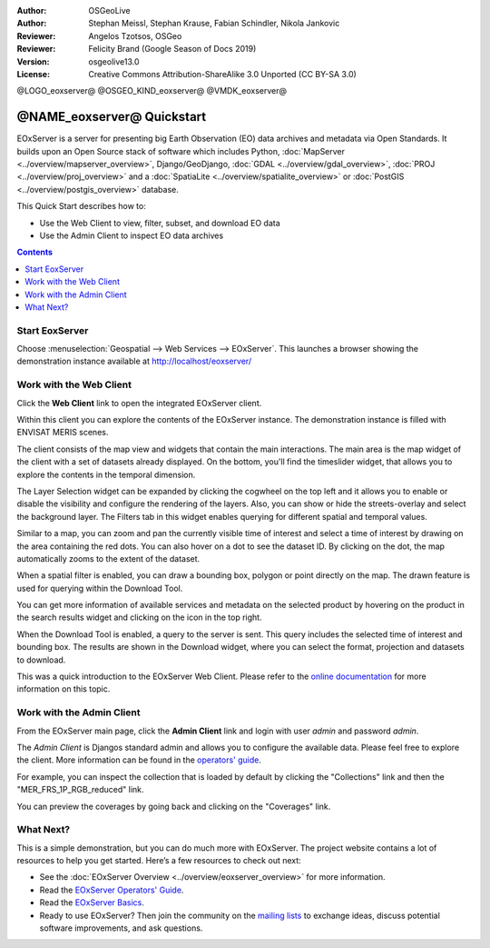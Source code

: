 :Author: OSGeoLive
:Author: Stephan Meissl, Stephan Krause, Fabian Schindler, Nikola Jankovic
:Reviewer: Angelos Tzotsos, OSGeo
:Reviewer: Felicity Brand (Google Season of Docs 2019)
:Version: osgeolive13.0
:License: Creative Commons Attribution-ShareAlike 3.0 Unported  (CC BY-SA 3.0)

@LOGO_eoxserver@
@OSGEO_KIND_eoxserver@
@VMDK_eoxserver@



================================================================================
@NAME_eoxserver@ Quickstart
================================================================================

EOxServer is a server for presenting big Earth Observation (EO) data
archives and metadata via Open Standards. It builds upon an Open Source
stack of software which includes Python, :doc:`MapServer
<../overview/mapserver_overview>`, Django/GeoDjango, :doc:`GDAL
<../overview/gdal_overview>`,  :doc:`PROJ
<../overview/proj_overview>` and a :doc:`SpatiaLite
<../overview/spatialite_overview>` or :doc:`PostGIS
<../overview/postgis_overview>` database.

This Quick Start describes how to:

* Use the Web Client to view, filter, subset, and download EO data
* Use the Admin Client to inspect EO data archives

.. contents:: Contents
   :local:

Start EoxServer
===============

Choose :menuselection:`Geospatial --> Web Services --> EOxServer`. This launches a
browser showing the demonstration instance available at http://localhost/eoxserver/

.. image:: /images/projects/eoxserver/eoxserver_start.png
  :scale: 70 %
  :alt: EOxServer demonstration start

Work with the Web Client
========================

Click the **Web Client** link to open the integrated EOxServer client.

Within this client you can explore the contents of the EOxServer instance. The
demonstration instance is filled with ENVISAT MERIS scenes.

.. image:: /images/projects/eoxserver/eoxserver_webclient1.png
  :scale: 50 %
  :alt: Main view of the EOxServer Web Client

The client consists of the map view and widgets that contain the main interactions. 
The main area is the map widget of the client with a set of datasets already displayed.
On the bottom, you'll find the timeslider widget, that allows you to explore the
contents in the temporal dimension.

.. image:: /images/projects/eoxserver/eoxserver_webclient2.png
  :scale: 50 %
  :alt: EOxServer demonstration embedded client outlines

The Layer Selection widget can be expanded by clicking the cogwheel on the top left and
it allows you to enable or disable the visibility and
configure the rendering of the layers. Also, you can show or hide the
streets-overlay and select the background layer. The Filters tab in this widget enables
querying for different spatial and temporal values.

.. image:: /images/projects/eoxserver/eoxserver_webclient3.png
  :scale: 50 %
  :alt: EOxServer demonstration embedded client outlines

Similar to a map, you can zoom and pan the currently visible time of interest
and select a time of interest by drawing on the area containing the red dots.
You can also hover on a dot to see the dataset ID. By clicking on the dot, the
map automatically zooms to the extent of the dataset.

.. image:: /images/projects/eoxserver/eoxserver_webclient4.png
  :scale: 50 %
  :alt: EOxServer demonstration embedded client outlines

When a spatial filter is enabled, you can draw a bounding box, polygon or point
directly on the map. The drawn feature is used for querying within the Download Tool.

.. image:: /images/projects/eoxserver/eoxserver_webclient5.png
  :scale: 50 %
  :alt: EOxServer demonstration embedded client outlines

You can get more information of available services and metadata on the selected product
by hovering on the product in the search results widget and clicking on the icon in the
top right.

.. image:: /images/projects/eoxserver/eoxserver_webclient6.png
  :scale: 50 %
  :alt: EOxServer demonstration embedded client outlines

When the Download Tool is enabled, a query to the server is sent. This query
includes the selected time of interest and bounding box. The results are shown
in the Download widget, where you can select the format, projection and datasets
to download.

This was a quick introduction to the EOxServer Web Client. Please refer to the
`online documentation
<https://docs.eoxserver.org/en/stable/users/webclient.html>`_ for more
information on this topic.

Work with the Admin Client
==========================

From the EOxServer main page, click the **Admin Client** link and login with user
`admin` and password `admin`.

.. image:: /images/projects/eoxserver/eoxserver_adminclient1.png
  :scale: 50 %
  :alt: EOxServer demonstration admin client login

The `Admin Client` is Djangos standard admin and allows you to configure the
available data. Please feel free to explore the client. More information can
be found in the `operators' guide
<https://docs.eoxserver.org/en/stable/users/operators.html>`_.

.. image:: /images/projects/eoxserver/eoxserver_adminclient2.png
  :scale: 50 %
  :alt: EOxServer demonstration admin client start

For example, you can inspect the collection that is loaded by default by
clicking the "Collections" link and then the "MER_FRS_1P_RGB_reduced" link.

.. image:: /images/projects/eoxserver/eoxserver_adminclient3.png
  :scale: 50 %
  :alt: EOxServer demonstration admin client Dataset Series

You can preview the coverages by going back and clicking on the "Coverages" link. 

.. image:: /images/projects/eoxserver/eoxserver_adminclient4.png
  :scale: 50 %
  :alt: EOxServer demonstration admin client Dataset Series Management

What Next?
==========

This is a simple demonstration, but you can do much more with EOxServer. The
project website contains a lot of resources to help you get started. Here’s
a few resources to check out next:

* See the :doc:`EOxServer Overview <../overview/eoxserver_overview>` for more information.
* Read the `EOxServer Operators' Guide <https://docs.eoxserver.org/en/stable/users/operators.html>`_.
* Read the `EOxServer Basics <https://docs.eoxserver.org/en/stable/users/basics.html>`_.
* Ready to use EOxServer? Then join the community on the `mailing lists
  <https://docs.eoxserver.org/en/stable/users/mailing_lists.html>`_ to
  exchange ideas, discuss potential software improvements, and ask questions.
